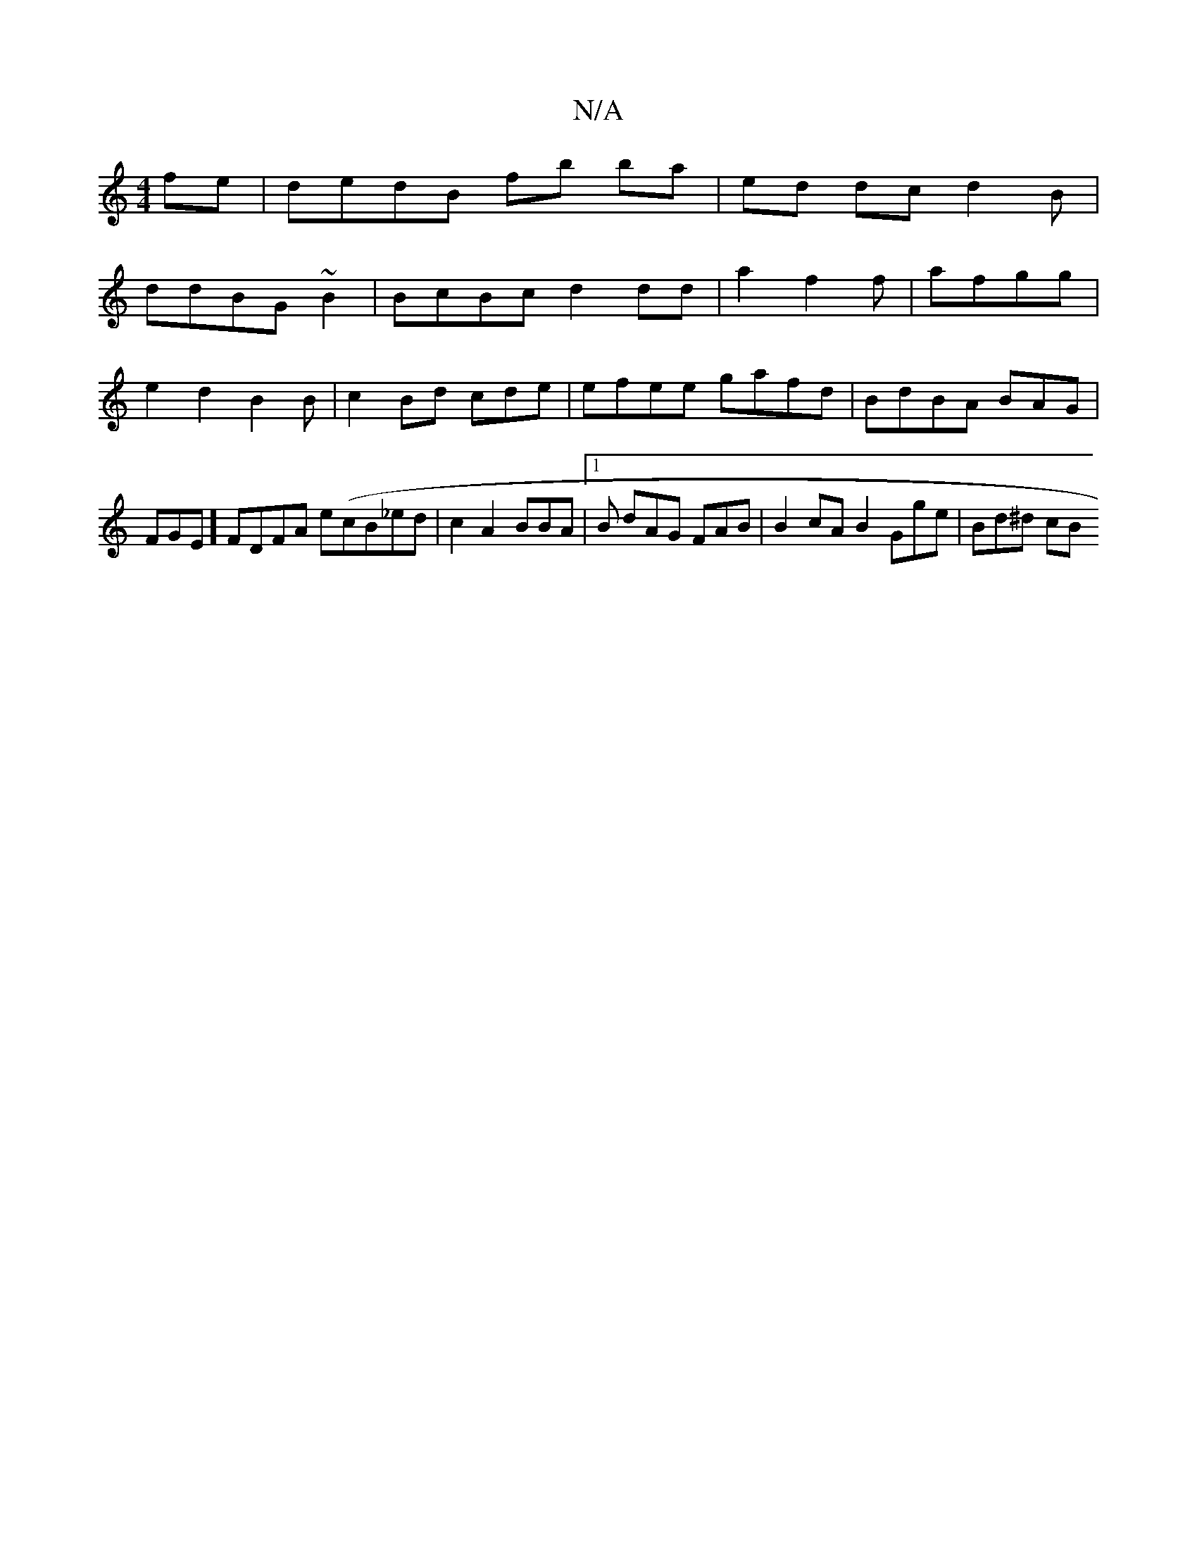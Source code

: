 X:1
T:N/A
M:4/4
R:N/A
K:Cmajor
 fe|dedB fb ba| ed dc d2B|
ddBG ~B2 | BcBc d2 dd|a2 f2f|afgg| e2 d2 B2B|c2 Bd cde | efee gafd|BdBA BAG|FGE] FDFA e(cB_ed|c2A2 BBA|1 B dAG FAB | B2cA B2 Gge | Bd^d cB"(GGEF|E4F2A :|

"D"BGGA BAED|
B2f 